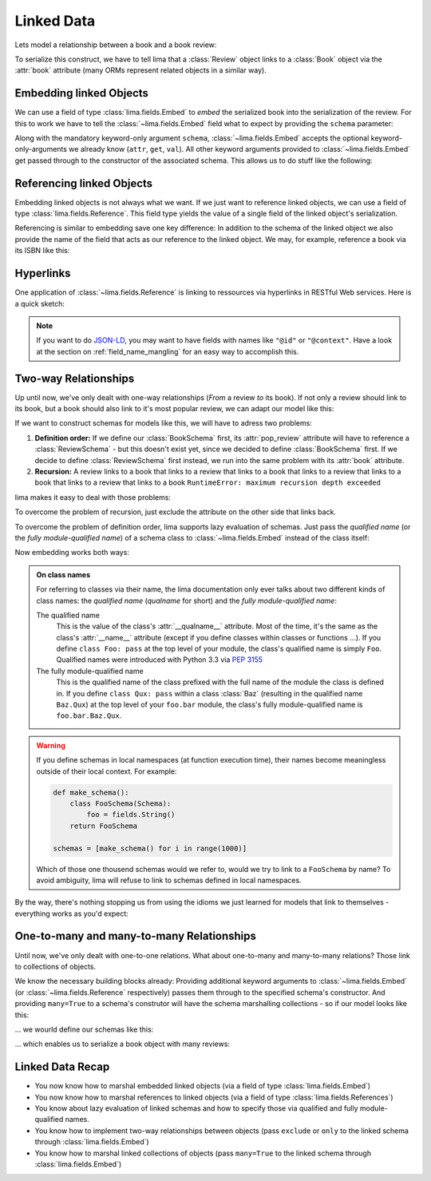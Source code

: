 ===========
Linked Data
===========

Lets model a relationship between a book and a book review:

.. code-block:: python
    :emphasize-lines: 16

    class Book:
        def __init__(self, isbn, author, title):
            self.isbn = isbn
            self.author = author
            self.title = title

    # A review links to a book via the "book" attribute
    class Review:
        def __init__(self, rating, text, book=None):
            self.rating = rating
            self.text = text
            self.book = book

    book = Book('0-684-80122-1', 'Hemingway', 'The Old Man and the Sea')
    review = Review(10, 'Has lots of sharks.')
    review.book = book

To serialize this construct, we have to tell lima that a :class:`Review` object
links to a :class:`Book` object via the :attr:`book` attribute (many ORMs
represent related objects in a similar way).


Embedding linked Objects
========================

We can use a field of type :class:`lima.fields.Embed` to *embed* the serialized
book into the serialization of the review. For this to work we have to tell the
:class:`~lima.fields.Embed` field what to expect by providing the ``schema``
parameter:

.. code-block:: python
    :emphasize-lines: 9,15-17

    from lima import fields, Schema

    class BookSchema(Schema):
        isbn = fields.String()
        author = fields.String()
        title = fields.String()

    class ReviewSchema(Schema):
        book = fields.Embed(schema=BookSchema)
        rating = fields.Integer()
        text = fields.String()

    review_schema = ReviewSchema()
    review_schema.dump(review)
    # {'book': {'author': 'Hemingway',
    #           'isbn': '0-684-80122-1',
    #           'title': 'The Old Man and the Sea'},
    #  'rating': 10,
    #  'text': 'Has lots of sharks.'}

Along with the mandatory keyword-only argument ``schema``,
:class:`~lima.fields.Embed` accepts the optional keyword-only-arguments we
already know (``attr``, ``get``, ``val``). All other keyword arguments provided
to :class:`~lima.fields.Embed` get passed through to the constructor of the
associated schema. This allows us to do stuff like the following:

.. code-block:: python
    :emphasize-lines: 4-6,10-11

    class ReviewSchemaPartialBook(Schema):
        rating = fields.Integer()
        text = fields.String()
        partial_book = fields.Embed(attr='book',
                                    schema=BookSchema,
                                    exclude='isbn')

    review_schema_partial_book = ReviewSchemaPartialBook()
    review_schema_partial_book.dump(review)
    # {'partial_book': {'author': 'Hemingway',
    #                   'title': 'The Old Man and the Sea'},
    #  'rating': 10,
    #  'text': 'Has lots of sharks.'}


Referencing linked Objects
==========================

Embedding linked objects is not always what we want. If we just want to
reference linked objects, we can use a field of type
:class:`lima.fields.Reference`. This field type yields the value of a single
field of the linked object's serialization.

Referencing is similar to embedding save one key difference: In addition to the
schema of the linked object we also provide the name of the field that acts as
our reference to the linked object. We may, for example, reference a book via
its ISBN like this:

.. code-block:: python
    :emphasize-lines: 2,8

    class ReferencingReviewSchema(Schema):
        book = fields.Reference(schema=BookSchema, field='isbn')
        rating = fields.Integer()
        text = fields.String()

    referencing_review_schema = ReferencingReviewSchema()
    referencing_review_schema.dump(review)
    # {'book': '0-684-80122-1',
    #  'rating': 10,
    #  'text': 'Has lots of sharks.'}


Hyperlinks
==========

One application of :class:`~lima.fields.Reference` is linking to ressources via
hyperlinks in RESTful Web services. Here is a quick sketch:

.. code-block:: python
    :emphasize-lines: 6,12,18

    # your framework should provide something like this
    def book_url(book):
        return 'https://my.service/books/{}'.format(book.isbn)

    class BookSchema(Schema):
        url = fields.String(get=book_url)
        isbn = fields.String()
        author = fields.String()
        title = fields.String()

    class ReviewSchema(Schema):
        book = fields.Reference(schema=BookSchema, field='url')
        rating = fields.Integer()
        text = fields.String()

    review_schema = ReviewSchema()
    review_schema.dump(review)
    # {'book': 'https://my.service/books/0-684-80122-1',
    #  'rating': 10,
    #  'text': 'Has lots of sharks.'}

.. note::

    If you want to do `JSON-LD <http://json-ld.org>`_, you may want to have
    fields with names like ``"@id"`` or ``"@context"``. Have a look at the
    section on :ref:`field_name_mangling` for an easy way to accomplish this.


Two-way Relationships
=====================

Up until now, we've only dealt with one-way relationships (*From* a review *to*
its book). If not only a review should link to its book, but a book should
also link to it's most popular review, we can adapt our model like this:

.. code-block:: python
    :emphasize-lines: 7,19-20

    # books now link to their most popular review
    class Book:
        def __init__(self, isbn, author, title, pop_review=None):
            self.isbn = isbn
            self.author = author
            self.title = title
            self.pop_review = pop_review

    # unchanged: reviews still link to their books
    class Review:
        def __init__(self, rating, text, book=None):
            self.rating = rating
            self.text = text
            self.book = book

    book = Book('0-684-80122-1', 'Hemingway', 'The Old Man and the Sea')
    review = Review(4, "Why doesn't he just kill ALL the sharks?")

    book.pop_review = review
    review.book = book


If we want to construct schemas for models like this, we will have to adress
two problems:

1. **Definition order:** If we define our :class:`BookSchema` first, its
   :attr:`pop_review` attribute will have to reference a :class:`ReviewSchema`
   - but this doesn't exist yet, since we decided to define :class:`BookSchema`
   first. If we decide to define :class:`ReviewSchema` first instead, we run
   into the same problem with its :attr:`book` attribute.

2. **Recursion:** A review links to a book that links to a review that links to
   a book that links to a review that links to a book that links to a review
   that links to a book ``RuntimeError: maximum recursion depth exceeded``

lima makes it easy to deal with those problems:

To overcome the problem of recursion, just exclude the attribute on the other
side that links back.

To overcome the problem of definition order, lima supports lazy evaluation of
schemas. Just pass the *qualified name* (or the *fully module-qualified name*)
of a schema class to :class:`~lima.fields.Embed` instead of the class itself:

.. code-block:: python
    :emphasize-lines: 5,8

    class BookSchema(Schema):
        isbn = fields.String()
        author = fields.String()
        title = fields.String()
        pop_review = fields.Embed(schema='ReviewSchema', exclude='book')

    class ReviewSchema(Schema):
        book = fields.Embed(schema=BookSchema, exclude='pop_review')
        rating = fields.Integer()
        text = fields.String()

Now embedding works both ways:

.. code-block:: python
    :emphasize-lines: 5-6,11-13

    book_schema = BookSchema()
    book_schema.dump(book)
    # {'author': 'Hemingway',
    #  'isbn': '0-684-80122-1',
    #  'pop_review': {'rating': 4,
    #                 'text': "Why doesn't he just kill ALL the sharks?"},
    #  'title': The Old Man and the Sea'}

    review_schema = ReviewSchema()
    review_schema.dump(review)
    # {'book': {'author': 'Hemingway',
    #           'isbn': '0-684-80122-1',
    #           'title': 'The Old Man and the Sea'},
    #  'rating': 4,
    #  'text': "Why doesn't he just kill ALL the sharks?"}

.. _on_class_names:

.. admonition:: On class names
    :class: note

    For referring to classes via their name, the lima documentation only ever
    talks about two different kinds of class names: the *qualified name*
    (*qualname* for short) and the *fully module-qualified name*:

    The qualified name
        This is the value of the class's :attr:`__qualname__` attribute. Most
        of the time, it's the same as the class's :attr:`__name__` attribute
        (except if you define classes within classes or functions ...). If you
        define ``class Foo: pass`` at the top level of your module, the class's
        qualified name is simply ``Foo``. Qualified names were introduced with
        Python 3.3 via `PEP 3155 <https://python.org/dev/peps/pep-3155>`_

    The fully module-qualified name
        This is the qualified name of the class prefixed with the full name of
        the module the class is defined in. If you define ``class Qux: pass``
        within a class :class:`Baz` (resulting in the qualified name
        ``Baz.Qux``) at the top level of your ``foo.bar`` module, the class's
        fully module-qualified name is ``foo.bar.Baz.Qux``.

.. warning::

    If you define schemas in local namespaces (at function execution time),
    their names become meaningless outside of their local context.  For
    example:

    .. code-block:: python

        def make_schema():
            class FooSchema(Schema):
                foo = fields.String()
            return FooSchema

        schemas = [make_schema() for i in range(1000)]

    Which of those one thousend schemas would we refer to, would we try to link
    to a ``FooSchema`` by name? To avoid ambiguity, lima will refuse to link to
    schemas defined in local namespaces.

By the way, there's nothing stopping us from using the idioms we just learned
for models that link to themselves - everything works as you'd expect:

.. code-block:: python
    :emphasize-lines: 5,10

    class MarriedPerson:
        def __init__(self, first_name, last_name, spouse=None):
            self.first_name = first_name
            self.last_name = last_name
            self.spouse = spouse

    class MarriedPersonSchema(Schema):
        first_name = fields.String()
        last_name = fields.String()
        spouse = fields.Embed(schema='MarriedPersonSchema', exclude='spouse')


One-to-many and many-to-many Relationships
==========================================

Until now, we've only dealt with one-to-one relations. What about one-to-many
and many-to-many relations? Those link to collections of objects.

We know the necessary building blocks already: Providing additional keyword
arguments to :class:`~lima.fields.Embed` (or :class:`~lima.fields.Reference`
respectively) passes them through to the specified schema's constructor. And
providing ``many=True`` to a schema's construtor will have the schema
marshalling collections - so if our model looks like this:


.. code-block:: python
    :emphasize-lines: 7,16-20

    # books now have a list of reviews
    class Book:
        def __init__(self, isbn, author, title):
            self.isbn = isbn
            self.author = author
            self.title = title
            self.reviews = []

    class Review:
        def __init__(self, rating, text, book=None):
            self.rating = rating
            self.text = text
            self.book = book

    book = Book('0-684-80122-1', 'Hemingway', 'The Old Man and the Sea')
    book.reviews = [
        Review(10, 'Has lots of sharks.', book),
        Review(4, "Why doesn't he just kill ALL the sharks?", book),
        Review(8, 'Better than the movie!', book),
    ]

... we wourld define our schemas like this:

.. code-block:: python
    :emphasize-lines: 5-7,10

    class BookSchema(Schema):
        isbn = fields.String()
        author = fields.String()
        title = fields.String()
        reviews = fields.Embed(schema='ReviewSchema',
                               many=True,
                               exclude='book')

    class ReviewSchema(Schema):
        book = fields.Embed(schema=BookSchema, exclude='reviews')
        rating = fields.Integer()
        text = fields.String()

... which enables us to serialize a book object with many reviews:

.. code-block:: python
    :emphasize-lines: 5-8

    book_schema = BookSchema()
    book_schema.dump(book)
    # {'author': 'Hemingway',
    #  'isbn': '0-684-80122-1',
    #  'reviews': [
    #       {'rating': 10, 'text': 'Has lots of sharks.'},
    #       {'rating': 4, 'text': "Why doesn't he just kill ALL the sharks?"},
    #       {'rating': 8, 'text': 'Better than the movie!'}],
    #  'title': The Old Man and the Sea'


Linked Data Recap
=================

- You now know how to marshal embedded linked objects (via a field of type
  :class:`lima.fields.Embed`)

- You now know how to marshal references to linked objects (via a field of
  type :class:`lima.fields.References`)

- You know about lazy evaluation of linked schemas and how to specify those via
  qualified and fully module-qualified names.

- You know how to implement two-way relationships between objects (pass
  ``exclude`` or ``only`` to the linked schema through
  :class:`lima.fields.Embed`)

- You know how to marshal linked collections of objects (pass ``many=True`` to
  the linked schema through :class:`lima.fields.Embed`)
